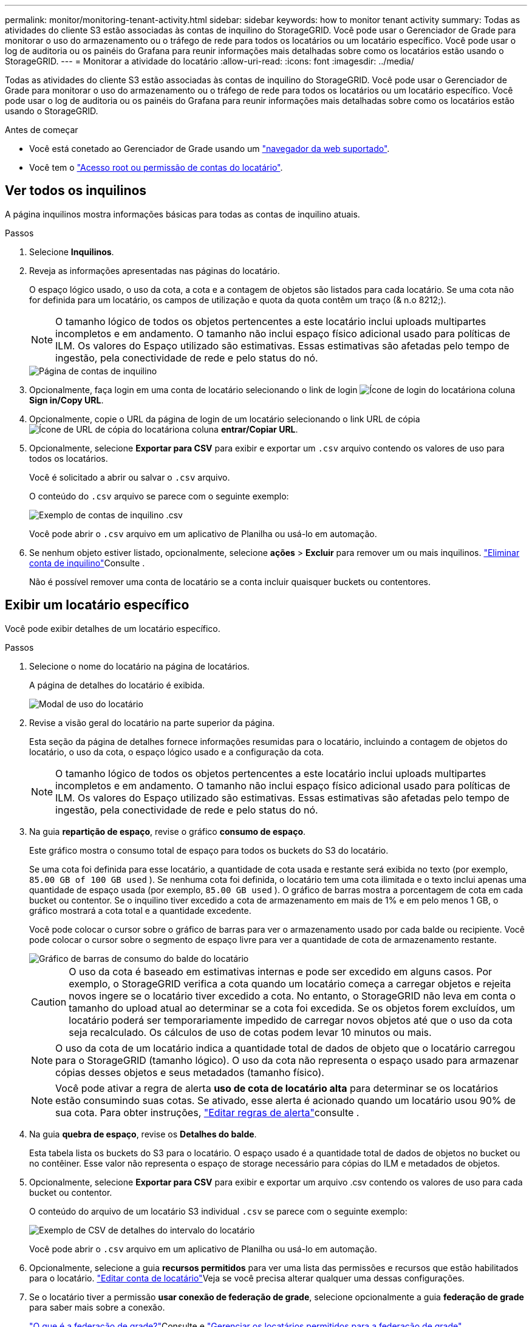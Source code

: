 ---
permalink: monitor/monitoring-tenant-activity.html 
sidebar: sidebar 
keywords: how to monitor tenant activity 
summary: Todas as atividades do cliente S3 estão associadas às contas de inquilino do StorageGRID. Você pode usar o Gerenciador de Grade para monitorar o uso do armazenamento ou o tráfego de rede para todos os locatários ou um locatário específico. Você pode usar o log de auditoria ou os painéis do Grafana para reunir informações mais detalhadas sobre como os locatários estão usando o StorageGRID. 
---
= Monitorar a atividade do locatário
:allow-uri-read: 
:icons: font
:imagesdir: ../media/


[role="lead"]
Todas as atividades do cliente S3 estão associadas às contas de inquilino do StorageGRID. Você pode usar o Gerenciador de Grade para monitorar o uso do armazenamento ou o tráfego de rede para todos os locatários ou um locatário específico. Você pode usar o log de auditoria ou os painéis do Grafana para reunir informações mais detalhadas sobre como os locatários estão usando o StorageGRID.

.Antes de começar
* Você está conetado ao Gerenciador de Grade usando um link:../admin/web-browser-requirements.html["navegador da web suportado"].
* Você tem o link:../admin/admin-group-permissions.html["Acesso root ou permissão de contas do locatário"].




== Ver todos os inquilinos

A página inquilinos mostra informações básicas para todas as contas de inquilino atuais.

.Passos
. Selecione *Inquilinos*.
. Reveja as informações apresentadas nas páginas do locatário.
+
O espaço lógico usado, o uso da cota, a cota e a contagem de objetos são listados para cada locatário. Se uma cota não for definida para um locatário, os campos de utilização e quota da quota contêm um traço (& n.o 8212;).

+

NOTE: O tamanho lógico de todos os objetos pertencentes a este locatário inclui uploads multipartes incompletos e em andamento.  O tamanho não inclui espaço físico adicional usado para políticas de ILM.  Os valores do Espaço utilizado são estimativas.  Essas estimativas são afetadas pelo tempo de ingestão, pela conectividade de rede e pelo status do nó.

+
image::../media/tenant_accounts_page.png[Página de contas de inquilino]

. Opcionalmente, faça login em uma conta de locatário selecionando o link de login image:../media/icon_tenant_sign_in.png["Ícone de login do locatário"]na coluna *Sign in/Copy URL*.
. Opcionalmente, copie o URL da página de login de um locatário selecionando o link URL de cópia image:../media/icon_tenant_copy_url.png["Ícone de URL de cópia do locatário"]na coluna *entrar/Copiar URL*.
. Opcionalmente, selecione *Exportar para CSV* para exibir e exportar um `.csv` arquivo contendo os valores de uso para todos os locatários.
+
Você é solicitado a abrir ou salvar o `.csv` arquivo.

+
O conteúdo do `.csv` arquivo se parece com o seguinte exemplo:

+
image::../media/tenant_accounts_example_csv.png[Exemplo de contas de inquilino .csv]

+
Você pode abrir o `.csv` arquivo em um aplicativo de Planilha ou usá-lo em automação.

. Se nenhum objeto estiver listado, opcionalmente, selecione *ações* > *Excluir* para remover um ou mais inquilinos. link:../admin/deleting-tenant-account.html["Eliminar conta de inquilino"]Consulte .
+
Não é possível remover uma conta de locatário se a conta incluir quaisquer buckets ou contentores.





== Exibir um locatário específico

Você pode exibir detalhes de um locatário específico.

.Passos
. Selecione o nome do locatário na página de locatários.
+
A página de detalhes do locatário é exibida.

+
image::../media/tenant_usage_modal.png[Modal de uso do locatário]

. Revise a visão geral do locatário na parte superior da página.
+
Esta seção da página de detalhes fornece informações resumidas para o locatário, incluindo a contagem de objetos do locatário, o uso da cota, o espaço lógico usado e a configuração da cota.

+

NOTE: O tamanho lógico de todos os objetos pertencentes a este locatário inclui uploads multipartes incompletos e em andamento.  O tamanho não inclui espaço físico adicional usado para políticas de ILM.  Os valores do Espaço utilizado são estimativas.  Essas estimativas são afetadas pelo tempo de ingestão, pela conectividade de rede e pelo status do nó.

. Na guia *repartição de espaço*, revise o gráfico *consumo de espaço*.
+
Este gráfico mostra o consumo total de espaço para todos os buckets do S3 do locatário.

+
Se uma cota foi definida para esse locatário, a quantidade de cota usada e restante será exibida no texto (por exemplo, `85.00 GB of 100 GB used` ). Se nenhuma cota foi definida, o locatário tem uma cota ilimitada e o texto inclui apenas uma quantidade de espaço usada (por exemplo, `85.00 GB used` ). O gráfico de barras mostra a porcentagem de cota em cada bucket ou contentor. Se o inquilino tiver excedido a cota de armazenamento em mais de 1% e em pelo menos 1 GB, o gráfico mostrará a cota total e a quantidade excedente.

+
Você pode colocar o cursor sobre o gráfico de barras para ver o armazenamento usado por cada balde ou recipiente. Você pode colocar o cursor sobre o segmento de espaço livre para ver a quantidade de cota de armazenamento restante.

+
image::../media/tenant_bucket_space_consumption_GM.png[Gráfico de barras de consumo do balde do locatário]

+

CAUTION: O uso da cota é baseado em estimativas internas e pode ser excedido em alguns casos. Por exemplo, o StorageGRID verifica a cota quando um locatário começa a carregar objetos e rejeita novos ingere se o locatário tiver excedido a cota. No entanto, o StorageGRID não leva em conta o tamanho do upload atual ao determinar se a cota foi excedida. Se os objetos forem excluídos, um locatário poderá ser temporariamente impedido de carregar novos objetos até que o uso da cota seja recalculado. Os cálculos de uso de cotas podem levar 10 minutos ou mais.

+

NOTE: O uso da cota de um locatário indica a quantidade total de dados de objeto que o locatário carregou para o StorageGRID (tamanho lógico). O uso da cota não representa o espaço usado para armazenar cópias desses objetos e seus metadados (tamanho físico).

+

NOTE: Você pode ativar a regra de alerta *uso de cota de locatário alta* para determinar se os locatários estão consumindo suas cotas. Se ativado, esse alerta é acionado quando um locatário usou 90% de sua cota. Para obter instruções, link:../monitor/editing-alert-rules.html["Editar regras de alerta"]consulte .

. Na guia *quebra de espaço*, revise os *Detalhes do balde*.
+
Esta tabela lista os buckets do S3 para o locatário. O espaço usado é a quantidade total de dados de objetos no bucket ou no contêiner. Esse valor não representa o espaço de storage necessário para cópias do ILM e metadados de objetos.

. Opcionalmente, selecione *Exportar para CSV* para exibir e exportar um arquivo .csv contendo os valores de uso para cada bucket ou contentor.
+
O conteúdo do arquivo de um locatário S3 individual `.csv` se parece com o seguinte exemplo:

+
image::../media/tenant_bucket_details_csv.png[Exemplo de CSV de detalhes do intervalo do locatário]

+
Você pode abrir o `.csv` arquivo em um aplicativo de Planilha ou usá-lo em automação.

. Opcionalmente, selecione a guia *recursos permitidos* para ver uma lista das permissões e recursos que estão habilitados para o locatário. link:../admin/editing-tenant-account.html["Editar conta de locatário"]Veja se você precisa alterar qualquer uma dessas configurações.
. Se o locatário tiver a permissão *usar conexão de federação de grade*, selecione opcionalmente a guia *federação de grade* para saber mais sobre a conexão.
+
link:../admin/grid-federation-overview.html["O que é a federação de grade?"]Consulte e link:../admin/grid-federation-manage-tenants.html["Gerenciar os locatários permitidos para a federação de grade"].





== Ver o tráfego de rede

Se as políticas de classificação de tráfego estiverem em vigor para um locatário, revise o tráfego de rede desse locatário.

.Passos
. Selecione *Configuração* > *Rede* > *Classificação de tráfego*.
+
A página políticas de classificação de tráfego é exibida e as políticas existentes são listadas na tabela.

. Revise a lista de políticas para identificar as que se aplicam a um locatário específico.
. Para exibir métricas associadas a uma política, selecione o botão de opção à esquerda da política e selecione *métricas*.
. Analise os gráficos para determinar com que frequência a política está limitando o tráfego e se você precisa ajustar a política.


Consulte link:../admin/managing-traffic-classification-policies.html["Gerenciar políticas de classificação de tráfego"] para obter mais informações.



== Use o log de auditoria

Opcionalmente, você pode usar o log de auditoria para monitoramento mais granular das atividades de um locatário.

Por exemplo, você pode monitorar os seguintes tipos de informações:

* Operações específicas do cliente, como COLOCAR, OBTER ou EXCLUIR
* Tamanhos de objetos
* A regra ILM aplicada a objetos
* O IP de origem das solicitações do cliente


Os logs de auditoria são gravados em arquivos de texto que você pode analisar usando a ferramenta de análise de log escolhida. Isso permite que você entenda melhor as atividades do cliente ou implemente modelos sofisticados de chargeback e cobrança.

Consulte link:../audit/index.html["Rever registos de auditoria"] para obter mais informações.



== Use métricas Prometheus

Opcionalmente, use as métricas Prometheus para relatar a atividade do locatário.

* No Grid Manager, selecione *Suporte* > *Ferramentas* > *Métricas*.  Você pode usar painéis existentes, como o S3 Overview, para revisar as atividades do cliente.
+

NOTE: As ferramentas disponíveis na página Metrics destinam-se principalmente ao uso pelo suporte técnico. Alguns recursos e itens de menu dentro dessas ferramentas são intencionalmente não funcionais.

* Na parte superior do Gerenciador de Grade, selecione o ícone de ajuda e selecione *Documentação da API*. Você pode usar as métricas na seção métricas da API de gerenciamento de grade para criar regras de alerta personalizadas e painéis para a atividade do locatário.


Consulte link:reviewing-support-metrics.html["Analise as métricas de suporte"] para obter mais informações.
